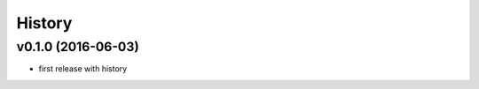.. :changelog:

History
-------

v0.1.0 (2016-06-03)
...................
* first release with history
